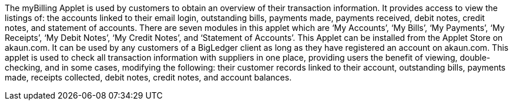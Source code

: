 The myBilling Applet is used by customers to obtain an overview of their transaction information. It provides access to view the listings of: the accounts linked to their email login, outstanding bills, payments made, payments received, debit notes, credit notes, and statement of accounts. There are seven modules in this applet which are ‘My Accounts’, ‘My Bills’, ‘My Payments’, ‘My Receipts’, ‘My Debit Notes’, ‘My Credit Notes’, and ‘Statement of Accounts’. This Applet can be installed from the Applet Store on akaun.com. It can be used by any customers of a BigLedger client as long as they have registered an account on akaun.com. This applet is used to check all transaction information with suppliers in one place, providing users the benefit of viewing, double-checking, and in some cases, modifying the following: their customer records linked to their account, outstanding bills, payments made, receipts collected, debit notes, credit notes, and account balances.